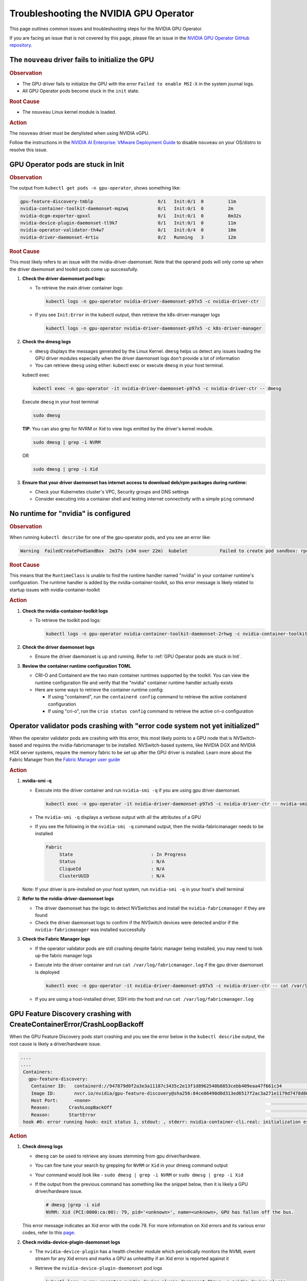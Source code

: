 .. license-header
  SPDX-FileCopyrightText: Copyright (c) 2023 NVIDIA CORPORATION & AFFILIATES. All rights reserved.
  SPDX-License-Identifier: Apache-2.0

  Licensed under the Apache License, Version 2.0 (the "License");
  you may not use this file except in compliance with the License.
  You may obtain a copy of the License at

  http://www.apache.org/licenses/LICENSE-2.0

  Unless required by applicable law or agreed to in writing, software
  distributed under the License is distributed on an "AS IS" BASIS,
  WITHOUT WARRANTIES OR CONDITIONS OF ANY KIND, either express or implied.
  See the License for the specific language governing permissions and
  limitations under the License.

.. headings (h1/h2/h3/h4/h5) are # * = -

#######################################
Troubleshooting the NVIDIA GPU Operator
#######################################

This page outlines common issues and troubleshooting steps for the NVIDIA GPU Operator. 

If you are facing an issue that is not covered by this page, please file an issue in the 
`NVIDIA GPU Operator GitHub repository <https://github.com/NVIDIA/gpu-operator/issues>`_.


**************************************************
The ``nouveau`` driver fails to initialize the GPU
**************************************************

.. rubric:: Observation
   :class: h4

- The GPU driver fails to initialize the GPU with the error ``Failed to enable MSI-X`` in the system journal logs.
- All GPU Operator pods become stuck in the ``init`` state.

.. rubric:: Root Cause
   :class: h4

- The ``nouveau`` Linux kernel module is loaded.

.. rubric:: Action
   :class: h4

The ``nouveau`` driver must be denylisted when using NVIDIA vGPU.

Follow the instructions in the `NVIDIA AI Enterprise: VMware Deployment Guide <https://docs.nvidia.com/ai-enterprise/deployment/vmware/latest/nouveau.html#disable-nouveau>`_ 
to disable ``nouveau`` on your OS/distro to resolve this issue.

***********************************
GPU Operator pods are stuck in Init
***********************************

.. rubric:: Observation
   :class: h4

The output from ``kubectl get pods -n gpu-operator``, shows something like:

.. code-block:: console

   gpu-feature-discovery-tmblp                        0/1   Init:0/1  0         11m             
   nvidia-container-toolkit-daemonset-mqzwq           0/1   Init:0/1  0         2m         
   nvidia-dcgm-exporter-qpxxl                         0/1   Init:0/1  0         8m32s        
   nvidia-device-plugin-daemonset-tl9k7               0/1   Init:0/1  0         11m
   nvidia-operator-validator-th4w7                    0/1   Init:0/4  0         10m
   nvidia-driver-daemonset-4rtiu                      0/2   Running   3         12m

.. rubric:: Root Cause
   :class: h4

This most likely refers to an issue with the nvidia-driver-daemonset. 
Note that the operand pods will only come up when the driver daemonset and toolkit pods come up successfully.

1. **Check the driver daemonset pod logs:**
   
   - To retrieve the main driver container logs:
   
     .. code-block:: console
   
        kubectl logs -n gpu-operator nvidia-driver-daemonset-p97x5 -c nvidia-driver-ctr
   
   - If you see ``Init:Error`` in the kubectl output, then retrieve the k8s-driver-manager logs
   
     .. code-block:: console
   
        kubectl logs -n gpu-operator nvidia-driver-daemonset-p97x5 -c k8s-driver-manager

2. **Check the dmesg logs**
   
   - ``dmesg`` displays the messages generated by the Linux Kernel. ``dmesg`` helps us detect any issues loading the GPU driver modules especially when the driver daemonset logs don't provide a lot of information
   - You can retrieve ``dmesg`` using either: kubectl exec or execute ``dmesg`` in your host terminal.
   
   kubectl exec
     
   .. code-block:: console
   
      kubectl exec -n gpu-operator -it nvidia-driver-daemonset-p97x5 -c nvidia-driver-ctr -- dmesg
     
   Execute ``dmesg`` in your host terminal
     
   .. code-block:: console
   
      sudo dmesg
     
   **TIP**: You can also grep for NVRM or Xid to view logs emitted by the driver's kernel module.
     
   .. code-block:: console
   
      sudo dmesg | grep -i NVRM
   
   OR
   
   .. code-block:: console
   
      sudo dmesg | grep -i Xid

3. **Ensure that your driver daemonset has internet access to download deb/rpm packages during runtime:**
   
   - Check your Kubernetes cluster's VPC, Security groups and DNS settings
   - Consider executing into a container shell and testing internet connectivity with a simple ``ping`` command

*************************************
No runtime for "nvidia" is configured
*************************************

.. rubric:: Observation
   :class: h4

When running ``kubectl describe`` for one of the gpu-operator pods, and you see an error like:

.. code-block:: console

   Warning  FailedCreatePodSandBox  2m37s (x94 over 22m)  kubelet            Failed to create pod sandbox: rpc error: code = Unknown desc = failed to get sandbox runtime: no runtime for "nvidia" is configured

.. rubric:: Root Cause
   :class: h4

This means that the ``RuntimeClass`` is unable to find the runtime handler named "nvidia" in your container runtime's configuration. 
The runtime handler is added by the nvidia-container-toolkit, so this error message is likely related to startup issues with nvidia-container-toolkit

.. rubric:: Action
   :class: h4

1. **Check the nvidia-container-toolkit logs**
   
   - To retrieve the toolkit pod logs:
   
     .. code-block:: console
     
        kubectl logs -n gpu-operator nvidia-container-toolkit-daemonset-2rhwg -c nvidia-container-toolkit-ctr

2. **Check the driver daemonset logs**
   
   - Ensure the driver daemonset is up and running. Refer to :ref:`GPU Operator pods are stuck in Init`.

3. **Review the container runtime configuration TOML**
   
   - CRI-O and Containerd are the two main container runtimes supported by the toolkit. You can view the runtime configuration file and verify that the "nvidia" container runtime handler actually exists
   - Here are some ways to retrieve the container runtime config:
   
     - If using "containerd", run the ``containerd config`` command to retrieve the active containerd configuration
     - If using "cri-o", run the ``crio status config`` command to retrieve the active cri-o configuration

*****************************************************************************
Operator validator pods crashing with "error code system not yet initialized"
*****************************************************************************

When the operator validator pods are crashing with this error, this most likely points to a GPU node that is NVSwitch-based and requires the nvidia-fabricmanager to be installed. 
NVSwitch-based systems, like NVIDIA DGX and NVIDIA HGX server systems, require the memory fabric to be set up after the GPU driver is installed.
Learn more about the Fabric Manager from the `Fabric Manager user guide <https://docs.nvidia.com/datacenter/tesla/fabric-manager-user-guide/index.html>`_

.. rubric:: Action
   :class: h4

1. **nvidia-smi -q**
   
   - Execute into the driver container and run ``nvidia-smi -q`` if you are using gpu driver daemonset.
   
     .. code-block:: console
     
        kubectl exec -n gpu-operator -it nvidia-driver-daemonset-p97x5 -c nvidia-driver-ctr -- nvidia-smi -q
   
   - The ``nvidia-smi -q`` displays a verbose output with all the attributes of a GPU
   - If you see the following in the ``nvidia-smi -q`` command output, then the nvidia-fabricmanager needs to be installed
   
     .. code-block:: console
     
        Fabric
             State                             : In Progress
             Status                            : N/A
             CliqueId                          : N/A
             ClusterUUID                       : N/A
   
   Note: If your driver is pre-installed on your host system, run ``nvidia-smi -q`` in your host's shell terminal

2. **Refer to the nvidia-driver-daemonset logs**
   
   - The driver daemonset has the logic to detect NVSwitches and install the ``nvidia-fabricmanager`` if they are found
   - Check the driver daemonset logs to confirm if the NVSwitch devices were detected and/or if the ``nvidia-fabricmanager`` was installed successfully

3. **Check the Fabric Manager logs**
   
   - If the operator validator pods are still crashing despite fabric manager being installed, you may need to look up the fabric manager logs
   - Execute into the driver container and run ``cat /var/log/fabricmanager.log`` if the gpu driver daemonset is deployed
   
     .. code-block:: console
     
        kubectl exec -n gpu-operator -it nvidia-driver-daemonset-p97x5 -c nvidia-driver-ctr -- cat /var/log/fabricmanager.log
   
   - If you are using a host-installed driver, SSH into the host and run ``cat /var/log/fabricmanager.log``

*************************************************************************
GPU Feature Discovery crashing with CreateContainerError/CrashLoopBackoff
*************************************************************************

When the GPU Feature Discovery pods start crashing and you see the error below in the ``kubectl describe`` output, the root cause is likely a driver/hardware issue.

.. code-block:: console

   ....
   ....
    Containers:                                                                                  
      gpu-feature-discovery:                                                                       
       Container ID:   containerd://947879d0f2a3e3a11187c3435c2e13f1d8962540b8853cebb409eaa47f661c34                                                                                                                    Image:          nvcr.io/nvidia/gpu-feature-discovery:v0.8.0-ubi8                                                                                                                                            
       Image ID:       nvcr.io/nvidia/gpu-feature-discovery@sha256:84ce86490d0d313ed6517f2ac3a271e1179d7478d86c772da3846727d7feddc3                                                                                     Port:           <none>                                                                                                                                                                                      
       Host Port:      <none>                                                                                                                                                                                           State:          Waiting                                                                                                                                                                                     
       Reason:       CrashLoopBackOff                                                                                                                                                                                 Last State:     Terminated                                                                                                                                                                                  
       Reason:       StartError                                                                                                                                                                                         Message:      failed to create containerd task: failed to create shim task: OCI runtime create failed: runc create failed: unable to start container process: error during container init: error running  
    hook #0: error running hook: exit status 1, stdout: , stderr: nvidia-container-cli.real: initialization error: driver rpc error: timed out: unknown

.. rubric:: Action
   :class: h4

1. **Check dmesg logs**
   
   - ``dmesg`` can be used to retrieve any issues stemming from gpu driver/hardware.
   - You can fine tune your search by grepping for ``NVRM`` or ``Xid`` in your dmesg command output
   - Your command would look like - ``sudo dmesg | grep -i NVRM`` or ``sudo dmesg | grep -i Xid``
   - If the output from the previous command has something like the snippet below, then it is likely a GPU driver/hardware issue.
   
     .. code-block:: console
     
        # dmesg |grep -i xid
        NVRM: Xid (PCI:0000:ca:00): 79, pid='<unknown>', name=<unknown>, GPU has fallen off the bus.
   
   This error message indicates an Xid error with the code 79. For more information on Xid errors and its various error codes, refer to this `page <https://docs.nvidia.com/deploy/xid-errors>`_.

2. **Check nvidia-device-plugin-daemonset logs**
   
   - The ``nvidia-device-plugin`` has a health checker module which periodically monitors the NVML event stream for any Xid errors and marks a GPU as unhealthy if an Xid error is reported against it
   - Retrieve the ``nvidia-device-plugin-daemonset`` pod logs
   
     .. code-block:: console
     
        kubectl logs -n gpu-operator nvidia-device-plugin-daemonset-9bmvc -c nvidia-device-plugin
   
   - If there are Xid errors, the device plugin logs should look something like
   
     .. code-block:: console
     
        XidCriticalError: Xid=48 on Device=GPU-e3dbf294-2783-f38b-4274-5bc836df5be1; marking device as unhealthy.
        
        'nvidia.com/gpu' device marked unhealthy: GPU-e3dbf294-2783-f38b-4274-5bc836df5be1

**************************************************
GPU Node does not have the expected number of GPUs
**************************************************

When inspecting your GPU node, you may not see the expected number of "Allocatable" GPUs advertised in the node.

For e.g., Given a GPU node with 8 GPUs, its kubectl describe output may look something like the snippet below:

.. code-block:: console

   Name:               gpu-node-1
   Roles:              worker
   ......
   ......
   Addresses:
     InternalIP:  10.158.144.58
     Hostname:    gpu-node-1
   Capacity:
     cpu:                     96
     ephemeral-storage:       106935552Ki
     hugepages-1Gi:           0
     hugepages-2Mi:           0
     memory:                  527422416Ki
     nvidia.com/gpu:          7
     pods:                    110
   Allocatable:
     cpu:                     96
     ephemeral-storage:       98551804561
     hugepages-1Gi:           0
     hugepages-2Mi:           0
     memory:                  527320016Ki
     nvidia.com/gpu:          7
     pods:                    110
   ....
   ....

The above node only advertises 7 GPU devices as allocatable when we expect it to display 8 instead

.. rubric:: Action
   :class: h4

1. Check for any Xid errors in the ``nvidia-device-plugin-daemonset`` pod logs. If an Xid error is raised for a GPU, 
   the device plugin will automatically mark the GPU as unhealthy and take it off the list of "Allocatable" GPUs.
   Here are some example device-plugin logs in the event of an Xid error:
   
   .. code-block:: console
   
      I0624 22:58:05.486593       1 health.go:159] Processing event {Device:{Handle:0x7f7597647848} EventType:8 EventData:109 GpuInstanceId:4294967295 ComputeInstanceId:4294967295}
      I0624 22:58:05.486697       1 health.go:185] XidCriticalError: Xid=79 on Device=GPU-adb24b25-1db1-436e-d958-ddee5da83d07; marking device as unhealthy.
      I0624 22:58:05.486727       1 server.go:276] 'nvidia.com/gpu' device marked unhealthy: GPU-adb24b25-1db1-436e-d958-ddee5da83d07

2. You can also check for Xid errors in GPU node's ``dmesg`` logs.
   
   .. code-block:: console
   
      sudo dmesg | grep -i xid

3. For more information on Xid error codes and how to resolve them, you can refer to `Xid Errors <https://docs.nvidia.com/deploy/xid-errors/index.html>`_ page.

*******************************************
DCGM Exporter pods go into CrashLoopBackoff
*******************************************

By default, the GPU Operator only deploys the ``dcgm-exporter`` while disabling the standalone ``dcgm``. In this setup, the ``dcgm-exporter`` spawns a dcgm process locally. If, however, ``dcgm`` is enabled and deployed as a separate pod/container, then the ``dcgm-exporter`` will attempt to connect to the ``dcgm`` pod through a Kubernetes service. If the cluster networking settings aren't applied correctly, you would likely see error messages as mentioned below in the ``dcgm-exporter`` logs:

.. code-block:: console

   time="2025-06-25T20:09:25Z" level=info msg="Attempting to connect to remote hostengine at nvidia-dcgm:5555"
   time="2025-06-25T20:09:30Z" level=error msg="Encountered a failure." stacktrace="goroutine 1 [running]:\nruntime/debug.Stack()
   /usr/local/go/src/runtime/debug/stack.go:24 +0x5e\ngithub.com/NVIDIA/dcgm-exporter/pkg/cmd.action.func1.1()
   /go/src/github.com/NVIDIA/dcgm-exporter/pkg/cmd/app.go:283 +0x3d\npanic({0x18b42c0?, 0x2a8d3e0?})
   /usr/local/go/src/runtime/panic.go:770

.. rubric:: Action
   :class: h4

1. If you have ``NetworkPolicies`` set up, ensure that they are configured to allow the dcgm-exporter pod to communicate with the dcgm pod
2. Ensure that you don't have security groups or network firewall settings preventing pod-pod traffic whether intranode or internode.

***************************************
GPU driver upgrades are not progressing
***************************************

Despite initiating a cluster-wide driver upgrade, not every driver daemonset gets updated to the desired version and this state may persist for a long period of time.

.. code-block:: console

   $ kubectl get daemonsets -n gpu-operator nvidia-driver-daemonset
   NAME                      DESIRED   CURRENT   READY   UP-TO-DATE   AVAILABLE   NODE SELECTOR                       AGE
   nvidia-driver-daemonset   4         4         4       3            4           nvidia.com/gpu.deploy.driver=true   14d

.. rubric:: Action
   :class: h4

1. Check for any nodes that have the ``upgrade-failed`` label.
   
   .. code-block:: console
   
      kubectl get nodes -l nvidia.com/gpu-driver-upgrade-state=upgrade-failed

2. Check the driver daemonset pod logs in these nodes
3. If the driver daemonset pod logs aren't informative, check the node's ``dmesg``
4. Once the issue is resolved, you can re-label the node with the command below:
   
   .. code-block:: console
   
      kubectl label node <node-name> "nvidia.com/gpu-driver-upgrade-state=upgrade-required"

5. If the driver upgrade is still stuck, delete the driver pod on the node.

****************************************************************
Pods stuck in Pending state in mixed MIG + full GPU environments
****************************************************************

.. rubric:: Issue
   :class: h4

For drivers 570.124.06, 570.133.20, 570.148.08, and 570.158.01,
GPU workloads cannot be scheduled on nodes that have a mix of MIG slices and full GPUs.
For more detailed information, see GitHub issue https://github.com/NVIDIA/gpu-operator/issues/1361.

.. rubric:: Observation
   :class: h4

When a GPU pod is created on a node that has a mix of MIG slices and full GPUs, 
the GPU pod gets stuck indefinitely in the ``Pending`` state. 

.. rubric:: Root Cause
   :class: h4

This is due to a regression in NVML introduced in the R570 drivers starting from 570.124.06.

.. rubric:: Action
   :class: h4

NVIDIA recommends that you downgrade to driver version 570.86.15 to work around this issue.

****************************************************
GPU Operator Validator: Failed to Create Pod Sandbox
****************************************************

.. rubric:: Issue
   :class: h4

On some occasions, the driver container is unable to unload the ``nouveau`` Linux kernel module.

.. rubric:: Observation
   :class: h4

- Running ``kubectl describe pod -n gpu-operator -l app=nvidia-operator-validator`` includes the following event:

  .. code-block:: console

     Events:
       Type     Reason                  Age                 From     Message
       ----     ------                  ----                ----     -------
       Warning  FailedCreatePodSandBox  8s (x21 over 9m2s)  kubelet  Failed to create pod sandbox: rpc error: code = Unknown desc = failed to get sandbox runtime: no runtime for "nvidia" is configured

- Running one of the following commands on the node indicates that the ``nouveau`` Linux kernel module is loaded:

  .. code-block:: console

     $ lsmod | grep -i nouveau
     $ dmesg | grep -i nouveau
     $ journalctl -xb | grep -i nouveau

.. rubric:: Root Cause
   :class: h4

The ``nouveau`` Linux kernel module is loaded and the driver container is unable to unload the module.
Because the ``nouveau`` module is loaded, the driver container cannot load the ``nvidia`` module.

.. rubric:: Action
   :class: h4

On each node, run the following commands to prevent loading the ``nouveau`` Linux kernel module on boot:

.. code-block:: console

   $ sudo tee /etc/modules-load.d/ipmi.conf <<< "ipmi_msghandler" \
       && sudo tee /etc/modprobe.d/blacklist-nouveau.conf <<< "blacklist nouveau" \
       && sudo tee -a /etc/modprobe.d/blacklist-nouveau.conf <<< "options nouveau modeset=0"

   $ sudo update-initramfs -u

   $ sudo init 6

*************************************  
No GPU Driver or Operand Pods Running
*************************************

.. rubric:: Issue
   :class: h4

On some clusters, taints are applied to nodes with a taint effect of ``NoSchedule``.

.. rubric:: Observation
   :class: h4

- Running ``kubectl get ds -n gpu-operator`` shows ``0`` for ``DESIRED``, ``CURRENT``, ``READY`` and so on.

  .. code-block:: console

     NAME                              DESIRED   CURRENT   READY   UP-TO-DATE   AVAILABLE   NODE SELECTOR                                                                                                         AGE
     gpu-feature-discovery             0         0         0       0            0           nvidia.com/gpu.deploy.gpu-feature-discovery=true                                                                      11m
     ...

.. rubric:: Root Cause
   :class: h4

The ``NoSchedule`` taint prevents the Operator from deploying the GPU Driver and other Operand pods.

.. rubric:: Action
   :class: h4

Describe each node, identify the taints, and either remove the taints from the nodes or add the taints as tolerations to the daemon sets.

*************************************
GPU Operator Pods Stuck in Crash Loop
*************************************

.. rubric:: Issue
   :class: h4

On large clusters, such as 300 or more nodes, the GPU Operator pods
can get stuck in a crash loop.

.. rubric:: Observation
   :class: h4

- The GPU Operator pod is not running:

  .. code-block:: console

     $ kubectl get pod -n gpu-operator -l app=gpu-operator

  *Example Output*

  .. code-block:: output

     NAME                            READY   STATUS             RESTARTS      AGE
     gpu-operator-568c7ff7f6-chg5b   0/1     CrashLoopBackOff   4 (85s ago)   4m42s

- The node that is running the GPU Operator pod has sufficient resources and the node is ``Ready``:

  .. code-block:: console

     $ kubectl describe node <node-name>

  *Example Output*

  .. code-block:: output

     Conditions:
       Type                 Status  LastHeartbeatTime                 LastTransitionTime                Reason                       Message
       ----                 ------  -----------------                 ------------------                ------                       -------
       MemoryPressure       False   Tue, 26 Dec 2023 14:01:31 +0000   Tue, 12 Dec 2023 19:47:47 +0000   KubeletHasSufficientMemory   kubelet has sufficient memory available
       DiskPressure         False   Tue, 26 Dec 2023 14:01:31 +0000   Thu, 14 Dec 2023 19:15:03 +0000   KubeletHasNoDiskPressure     kubelet has no disk pressure
       PIDPressure          False   Tue, 26 Dec 2023 14:01:31 +0000   Tue, 12 Dec 2023 19:47:47 +0000   KubeletHasSufficientPID      kubelet has sufficient PID available
       Ready                True    Tue, 26 Dec 2023 14:01:31 +0000   Thu, 14 Dec 2023 19:15:13 +0000   KubeletReady                 kubelet is posting ready status

.. rubric:: Root Cause
   :class: h4

The memory resource limit for the GPU Operator is too low for the cluster size.

.. rubric:: Action
   :class: h4

Increase the memory request and limit for the GPU Operator pod:

- Set the memory request to a value that matches the average memory consumption over a large time window.
- Set the memory limit to match the spikes in memory consumption that occur occasionally.

#. Increase the memory resource limit for the GPU Operator pod:

   .. code-block:: console

      $ kubectl patch deployment gpu-operator -n gpu-operator --type='json' \
          -p='[{"op":"replace", "path":"/spec/template/spec/containers/0/resources/limits/memory", "value":"1400Mi"}]'

#. Optional: Increase the memory resource request for the pod:

   .. code-block:: console

      $ kubectl patch deployment gpu-operator -n gpu-operator --type='json' \
          -p='[{"op":"replace", "path":"/spec/template/spec/containers/0/resources/requests/memory", "value":"600Mi"}]'

Monitor the GPU Operator pod.
Increase the memory request and limit again if the pod remains stuck in a crash loop.

infoROM is corrupted (nvidia-smi return code 14)
================================================

.. rubric:: Issue
   :class: h4

The nvidia-operator-validator pod fails and nvidia-driver-daemonsets fails as well.

.. rubric:: Observation
   :class: h4

The output from the driver validation container indicates that the infoROM is corrupt:

.. code-block:: console

   $ kubectl logs -n gpu-operator nvidia-operator-validator-xxxxx -c driver-validation

*Example Output*

.. code-block:: output

        | NVIDIA-SMI 470.82.01    Driver Version: 470.82.01    CUDA Version: 11.4     |
        |-------------------------------+----------------------+----------------------+
        | GPU  Name        Persistence-M| Bus-Id        Disp.A | Volatile Uncorr. ECC |
        | Fan  Temp  Perf  Pwr:Usage/Cap|         Memory-Usage | GPU-Util  Compute M. |
        |                               |                      |               MIG M. |
        |===============================+======================+======================|
        |   0  Tesla P100-PCIE...  On   | 00000000:0B:00.0 Off |                    0 |
        | N/A   42C    P0    29W / 250W |      0MiB / 16280MiB |      0%      Default |
        |                               |                      |                  N/A |
        +-------------------------------+----------------------+----------------------+

        +-----------------------------------------------------------------------------+
        | Processes:                                                                  |
        |  GPU   GI   CI        PID   Type   Process name                  GPU Memory |
        |        ID   ID                                                   Usage      |
        |=============================================================================|
        |  No running processes found                                                 |
        +-----------------------------------------------------------------------------+
        WARNING: infoROM is corrupted at gpu 0000:0B:00.0
        14

The GPU emits some warning messages related to infoROM.
The return values for the ``nvidia-smi`` command are listed below.

.. code-block:: console

        RETURN VALUE

        Return code reflects whether the operation succeeded or failed and what
        was the reason of failure.

        ·      Return code 0 - Success
        ·      Return code 2 - A supplied argument or flag is invalid
        ·      Return code 3 - The requested operation is not available on target device
        ·      Return code 4 - The current user does not have permission to access this device or perform this operation
        ·      Return code 6 - A query to find an object was unsuccessful
        ·      Return code 8 - A device's external power cables are not properly attached
        ·      Return code 9 - NVIDIA driver is not loaded
        ·      Return code 10 - NVIDIA Kernel detected an interrupt issue with a GPU
        ·      Return code 12 - NVML Shared Library couldn't be found or loaded
        ·      Return code 13 - Local version of NVML doesn't implement this function
        ·      Return code 14 - infoROM is corrupted
        ·      Return code 15 - The GPU has fallen off the bus or has otherwise become inaccessible
        ·      Return code 255 - Other error or internal driver error occurred

.. rubric:: Root Cause
   :class: h4

The ``nvidia-smi`` command should return a success code (return code 0) for the driver-validator container to pass and GPU Operator to successfully deploy driver pod on the node.

.. rubric:: Action
   :class: h4

Replace the faulty GPU.

EFI + Secure Boot
=================

.. rubric:: Issue
   :class: h4

GPU Driver pod fails to deploy.

.. rubric:: Root Cause
   :class: h4

EFI Secure Boot is currently not supported with the GPU Operator

.. rubric:: Action
   :class: h4

Disable EFI Secure Boot on the server.

File an issue
=================

If you are facing a gpu-operator and/or operand(s) issue that is not documented in this guide, you can run the ``must-gather`` utility to prepare a bug report.

.. code-block:: console

   curl -o must-gather.sh -L https://raw.githubusercontent.com/NVIDIA/gpu-operator/main/hack/must-gather.sh
   chmod +x must-gather.sh
   ./must-gather.sh

This utility is used to collect relevant information from your cluster that is needed for diagnosing and debugging issues.
The final output is an archive file which contains the manifests and logs of all the components managed by gpu-operator.
